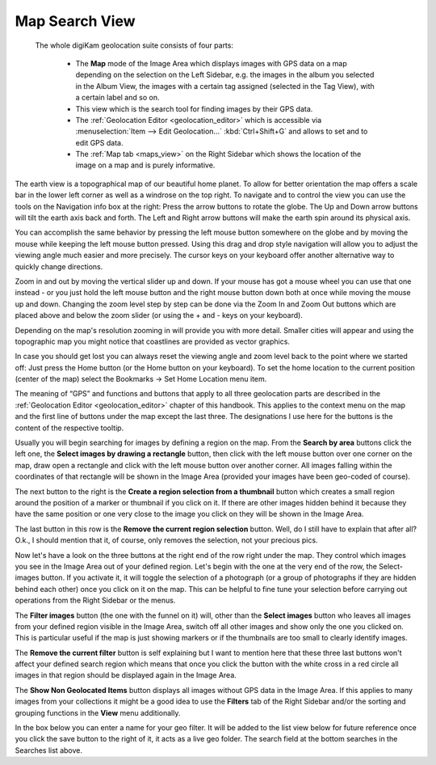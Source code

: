 .. meta::
   :description: digiKam Main Window Map Search View
   :keywords: digiKam, documentation, user manual, photo management, open source, free, learn, easy, map, search

.. metadata-placeholder

   :authors: - digiKam Team

   :license: see Credits and License page for details (https://docs.digikam.org/en/credits_license.html)

.. _mapsearch_view:

Map Search View
---------------

 The whole digiKam geolocation suite consists of four parts:

    - The **Map** mode of the Image Area which displays images with GPS data on a map depending on the selection on the Left Sidebar, e.g. the images in the album you selected in the Album View, the images with a certain tag assigned (selected in the Tag View), with a certain label and so on.

    - This view which is the search tool for finding images by their GPS data.

    - The :ref:`Geolocation Editor <geolocation_editor>` which is accessible via :menuselection:`Item --> Edit Geolocation...` :kbd:`Ctrl+Shift+G` and allows to set and to edit GPS data.

    - The :ref:`Map tab <maps_view>` on the Right Sidebar which shows the location of the image on a map and is purely informative.

.. figure:: images/mainwindow_mapsearch.webp

The earth view is a topographical map of our beautiful home planet. To allow for better orientation the map offers a scale bar in the lower left corner as well as a windrose on the top right. To navigate and to control the view you can use the tools on the Navigation info box at the right: Press the arrow buttons to rotate the globe. The Up and Down arrow buttons will tilt the earth axis back and forth. The Left and Right arrow buttons will make the earth spin around its physical axis.

You can accomplish the same behavior by pressing the left mouse button somewhere on the globe and by moving the mouse while keeping the left mouse button pressed. Using this drag and drop style navigation will allow you to adjust the viewing angle much easier and more precisely. The cursor keys on your keyboard offer another alternative way to quickly change directions.

Zoom in and out by moving the vertical slider up and down. If your mouse has got a mouse wheel you can use that one instead - or you just hold the left mouse button and the right mouse button down both at once while moving the mouse up and down. Changing the zoom level step by step can be done via the Zoom In and Zoom Out buttons which are placed above and below the zoom slider (or using the + and - keys on your keyboard).

Depending on the map's resolution zooming in will provide you with more detail. Smaller cities will appear and using the topographic map you might notice that coastlines are provided as vector graphics.

In case you should get lost you can always reset the viewing angle and zoom level back to the point where we started off: Just press the Home button (or the Home button on your keyboard). To set the home location to the current position (center of the map) select the Bookmarks → Set Home Location menu item.

The meaning of “GPS” and functions and buttons that apply to all three geolocation parts are described in the :ref:`Geolocation Editor <geolocation_editor>` chapter of this handbook. This applies to the context menu on the map and the first line of buttons under the map except the last three. The designations I use here for the buttons is the content of the respective tooltip.

Usually you will begin searching for images by defining a region on the map. From the **Search by area** buttons click the left one, the **Select images by drawing a rectangle** button, then click with the left mouse button over one corner on the map, draw open a rectangle and click with the left mouse button over another corner. All images falling within the coordinates of that rectangle will be shown in the Image Area (provided your images have been geo-coded of course).

The next button to the right is the **Create a region selection from a thumbnail** button which creates a small region around the position of a marker or thumbnail if you click on it. If there are other images hidden behind it because they have the same position or one very close to the image you click on they will be shown in the Image Area.

The last button in this row is the **Remove the current region selection** button. Well, do I still have to explain that after all? O.k., I should mention that it, of course, only removes the selection, not your precious pics.

Now let's have a look on the three buttons at the right end of the row right under the map. They control which images you see in the Image Area out of your defined region. Let's begin with the one at the very end of the row, the Select-images button. If you activate it, it will toggle the selection of a photograph (or a group of photographs if they are hidden behind each other) once you click on it on the map. This can be helpful to fine tune your selection before carrying out operations from the Right Sidebar or the menus.

The **Filter images** button (the one with the funnel on it) will, other than the **Select images** button who leaves all images from your defined region visible in the Image Area, switch off all other images and show only the one you clicked on. This is particular useful if the map is just showing markers or if the thumbnails are too small to clearly identify images.

The **Remove the current filter** button is self explaining but I want to mention here that these three last buttons won't affect your defined search region which means that once you click the button with the white cross in a red circle all images in that region should be displayed again in the Image Area.

The **Show Non Geolocated Items** button displays all images without GPS data in the Image Area. If this applies to many images from your collections it might be a good idea to use the **Filters** tab of the Right Sidebar and/or the sorting and grouping functions in the **View** menu additionally.

In the box below you can enter a name for your geo filter. It will be added to the list view below for future reference once you click the save button to the right of it, it acts as a live geo folder. The search field at the bottom searches in the Searches list above.
